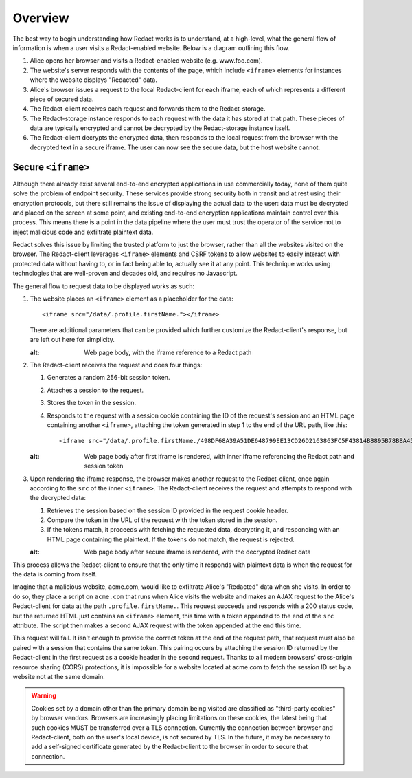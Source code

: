 ==========
 Overview
==========

The best way to begin understanding how Redact works is to understand, at a
high-level, what the general flow of information is when a user visits a
Redact-enabled website. Below is a diagram outlining this flow.

.. image:: _static/images/overview.png
   :alt: Overview of Redact architecture

1. Alice opens her browser and visits a Redact-enabled website (e.g. www.foo.com).
2. The website's server responds with the contents of the page, which include
   ``<iframe>`` elements for instances where the website displays "Redacted" data.
3. Alice's browser issues a request to the local Redact-client for each iframe, each of
   which represents a different piece of secured data.
4. The Redact-client receives each request and forwards them to the Redact-storage.
5. The Redact-storage instance responds to each request with the data it has stored at
   that path. These pieces of data are typically encrypted and cannot be
   decrypted by the Redact-storage instance itself.
6. The Redact-client decrypts the encrypted data, then responds to the local request
   from the browser with the decrypted text in a secure iframe. The user can now 
   see the secure data, but the host website cannot.

.. _secure-iframe:

Secure ``<iframe>``
-------------------

Although there already exist several end-to-end encrypted applications in use
commercially today, none of them quite solve the problem of endpoint security.
These services provide strong security both in transit and at rest using their
encryption protocols, but there still remains the issue of displaying the actual
data to the user: data must be decrypted and placed on the screen at some point,
and existing end-to-end encryption applications maintain control over this
process. This means there is a point in the data pipeline where the user must
trust the operator of the service not to inject malicious code and exfiltrate
plaintext data.

Redact solves this issue by limiting the trusted platform to just the
browser, rather than all the websites visited on the browser. The Redact-client
leverages ``<iframe>`` elements and CSRF tokens to allow websites to easily
interact with protected data without having to, or in fact being able to,
actually see it at any point. This technique works using
technologies that are well-proven and decades old, and requires no Javascript.

The general flow to request data to be displayed works as such:

1. The website places an ``<iframe>`` element as a placeholder for the data::
     
     <iframe src="/data/.profile.firstName."></iframe>

   There are additional parameters that can be provided which further customize
   the Redact-client's response, but are left out here for simplicity.

   .. image:: _static/images/iframe_1.png
   :alt: Web page body, with the iframe reference to a Redact path

2. The Redact-client receives the request and does four things:

   1. Generates a random 256-bit session token.
   2. Attaches a session to the request.
   3. Stores the token in the session.
   4. Responds to the request with a session cookie containing the ID of the
      request's session and an HTML page containing another ``<iframe>``,
      attaching the token generated in step 1 to the end of the URL path, like
      this::

	<iframe src="/data/.profile.firstName./498DF68A39A51DE648799EE13CD26D2163863FC5F43814B8895B78BBA45935A0"></iframe>

   .. image:: _static/images/iframe_2.png
   :alt: Web page body after first iframe is rendered, with inner iframe referencing the Redact path and session token

3. Upon rendering the iframe response, the browser makes another request to the
   Redact-client, once again according to the ``src`` of the inner ``<iframe>``. 
   The Redact-client receives the request and attempts to respond with the decrypted 
   data:

   1. Retrieves the session based on the session ID provided in the request
      cookie header.
   2. Compare the token in the URL of the request with the token stored in the
      session.
   3. If the tokens match, it proceeds with fetching the requested data,
      decrypting it, and responding with an HTML page containing the
      plaintext. If the tokens do not match, the request is rejected.

   .. image:: _static/images/iframe_3.png
   :alt: Web page body after secure iframe is rendered, with the decrypted Redact data

This process allows the Redact-client to ensure that the only time it responds
with plaintext data is when the request for the data is coming from itself.

Imagine that a malicious website, acme.com, would like to exfiltrate Alice's
"Redacted" data when she visits. In order to do so, they place a script on
``acme.com`` that runs when Alice visits the website and makes an AJAX
request to the Alice's Redact-client for data at the path
``.profile.firstName.``. This request succeeds and responds with a 200 status
code, but the returned HTML just contains an ``<iframe>`` element, this time
with a token appended to the end of the ``src`` attribute. The script then makes
a second AJAX request with the token appended at the end this time.

This request will fail. It isn't enough to provide the correct token at the end
of the request path, that request must also be paired with a session that
contains the same token. This pairing occurs by attaching the session ID
returned by the Redact-client in the first request as a cookie header in the second
request. Thanks to all modern browsers' cross-origin resource sharing (CORS)
protections, it is impossible for a website located at acme.com to fetch the
session ID set by a website not at the same domain.

.. warning:: Cookies set by a domain other than the primary domain being visited
             are classified as "third-party cookies" by browser vendors.
             Browsers are increasingly placing limitations on these cookies, the
             latest being that such cookies MUST be transferred over a TLS
             connection. Currently the connection between browser and
             Redact-client, both on the user's local device, is not secured by
             TLS. In the future, it may be necessary to add a self-signed
             certificate generated by the Redact-client to the browser in order
             to secure that connection.

